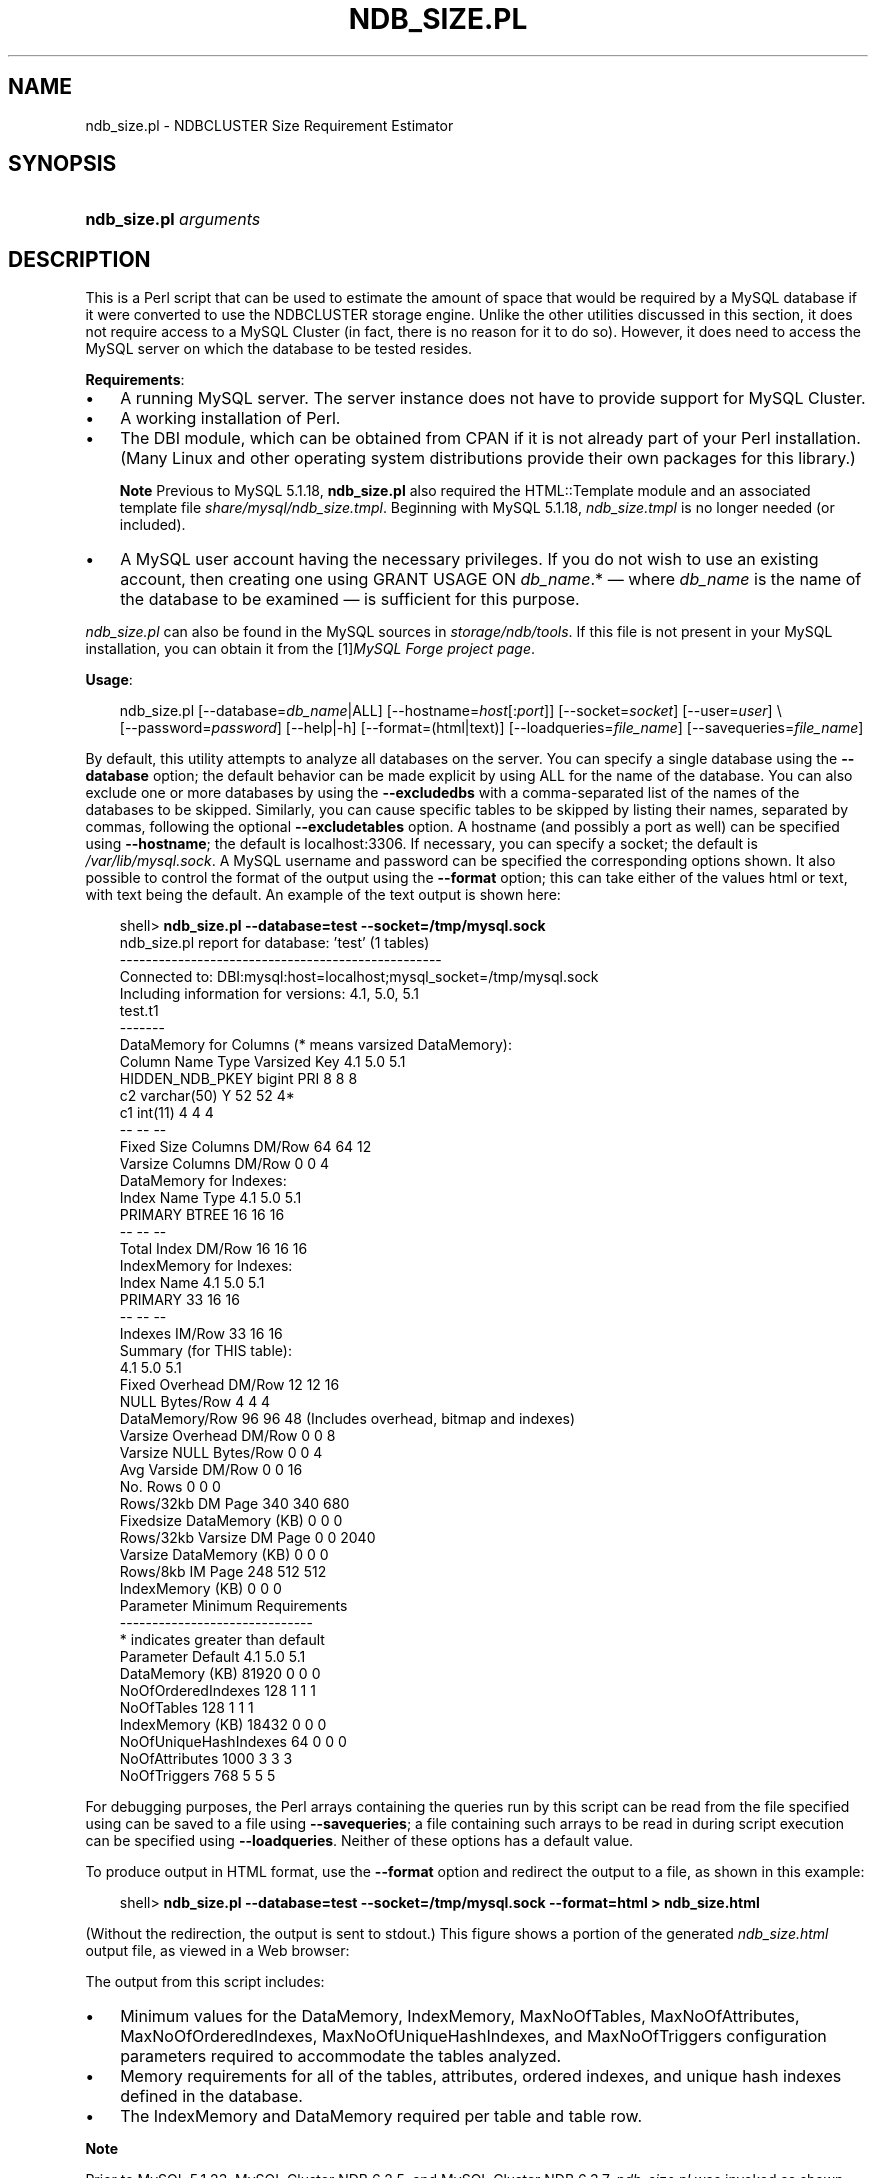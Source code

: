 .\"     Title: \fBndb_size.pl\fR
.\"    Author: 
.\" Generator: DocBook XSL Stylesheets v1.70.1 <http://docbook.sf.net/>
.\"      Date: 11/14/2008
.\"    Manual: MySQL Database System
.\"    Source: MySQL 5.1
.\"
.TH "\fBNDB_SIZE.PL\fR" "1" "11/14/2008" "MySQL 5.1" "MySQL Database System"
.\" disable hyphenation
.nh
.\" disable justification (adjust text to left margin only)
.ad l
.SH "NAME"
ndb_size.pl \- NDBCLUSTER Size Requirement Estimator
.SH "SYNOPSIS"
.HP 22
\fBndb_size.pl \fR\fB\fIarguments\fR\fR
.SH "DESCRIPTION"
.PP
This is a Perl script that can be used to estimate the amount of space that would be required by a MySQL database if it were converted to use the
NDBCLUSTER
storage engine. Unlike the other utilities discussed in this section, it does not require access to a MySQL Cluster (in fact, there is no reason for it to do so). However, it does need to access the MySQL server on which the database to be tested resides.
.PP
\fBRequirements\fR:
.TP 3n
\(bu
A running MySQL server. The server instance does not have to provide support for MySQL Cluster.
.TP 3n
\(bu
A working installation of Perl.
.TP 3n
\(bu
The
DBI
module, which can be obtained from CPAN if it is not already part of your Perl installation. (Many Linux and other operating system distributions provide their own packages for this library.)
.sp
.it 1 an-trap
.nr an-no-space-flag 1
.nr an-break-flag 1
.br
\fBNote\fR
Previous to MySQL 5.1.18,
\fBndb_size.pl\fR
also required the
HTML::Template
module and an associated template file
\fIshare/mysql/ndb_size.tmpl\fR. Beginning with MySQL 5.1.18,
\fIndb_size.tmpl\fR
is no longer needed (or included).
.TP 3n
\(bu
A MySQL user account having the necessary privileges. If you do not wish to use an existing account, then creating one using
GRANT USAGE ON \fIdb_name\fR.*
\(em where
\fIdb_name\fR
is the name of the database to be examined \(em is sufficient for this purpose.
.sp
.RE
.PP
\fIndb_size.pl\fR
can also be found in the MySQL sources in
\fIstorage/ndb/tools\fR. If this file is not present in your MySQL installation, you can obtain it from the
[1]\&\fIMySQL Forge project page\fR.
.PP
\fBUsage\fR:
.PP
.sp
.RS 3n
.nf
ndb_size.pl [\-\-database=\fIdb_name\fR|ALL] [\-\-hostname=\fIhost\fR[:\fIport\fR]] [\-\-socket=\fIsocket\fR] [\-\-user=\fIuser\fR] \\
    [\-\-password=\fIpassword\fR] [\-\-help|\-h] [\-\-format=(html|text)] [\-\-loadqueries=\fIfile_name\fR] [\-\-savequeries=\fIfile_name\fR]
.fi
.RE
.sp
.PP
By default, this utility attempts to analyze all databases on the server. You can specify a single database using the
\fB\-\-database\fR
option; the default behavior can be made explicit by using
ALL
for the name of the database. You can also exclude one or more databases by using the
\fB\-\-excludedbs\fR
with a comma\-separated list of the names of the databases to be skipped. Similarly, you can cause specific tables to be skipped by listing their names, separated by commas, following the optional
\fB\-\-excludetables\fR
option. A hostname (and possibly a port as well) can be specified using
\fB\-\-hostname\fR; the default is
localhost:3306. If necessary, you can specify a socket; the default is
\fI/var/lib/mysql.sock\fR. A MySQL username and password can be specified the corresponding options shown. It also possible to control the format of the output using the
\fB\-\-format\fR
option; this can take either of the values
html
or
text, with
text
being the default. An example of the text output is shown here:
.sp
.RS 3n
.nf
shell> \fBndb_size.pl \-\-database=test \-\-socket=/tmp/mysql.sock\fR
ndb_size.pl report for database: 'test' (1 tables)
\-\-\-\-\-\-\-\-\-\-\-\-\-\-\-\-\-\-\-\-\-\-\-\-\-\-\-\-\-\-\-\-\-\-\-\-\-\-\-\-\-\-\-\-\-\-\-\-\-\-
Connected to: DBI:mysql:host=localhost;mysql_socket=/tmp/mysql.sock
Including information for versions: 4.1, 5.0, 5.1
test.t1
\-\-\-\-\-\-\-
DataMemory for Columns (* means varsized DataMemory):
              Column Name                 Type  Varsized   Key       4.1        5.0        5.1
          HIDDEN_NDB_PKEY               bigint             PRI         8          8          8
                       c2          varchar(50)         Y              52         52         4*
                       c1              int(11)                         4          4          4
                                                                      \-\-         \-\-         \-\-
Fixed Size Columns DM/Row                                             64         64         12
   Varsize Columns DM/Row                                              0          0          4
DataMemory for Indexes:
               Index Name                 Type        4.1        5.0        5.1
                  PRIMARY                BTREE         16         16         16
                                                       \-\-         \-\-         \-\-
       Total Index DM/Row                              16         16         16
IndexMemory for Indexes:
               Index Name        4.1        5.0        5.1
                  PRIMARY         33         16         16
                                  \-\-         \-\-         \-\-
           Indexes IM/Row         33         16         16
Summary (for THIS table):
                                 4.1        5.0        5.1
    Fixed Overhead DM/Row         12         12         16
           NULL Bytes/Row          4          4          4
           DataMemory/Row         96         96         48  (Includes overhead, bitmap and indexes)
  Varsize Overhead DM/Row          0          0          8
   Varsize NULL Bytes/Row          0          0          4
       Avg Varside DM/Row          0          0         16
                 No. Rows          0          0          0
        Rows/32kb DM Page        340        340        680
Fixedsize DataMemory (KB)          0          0          0
Rows/32kb Varsize DM Page          0          0       2040
  Varsize DataMemory (KB)          0          0          0
         Rows/8kb IM Page        248        512        512
         IndexMemory (KB)          0          0          0
Parameter Minimum Requirements
\-\-\-\-\-\-\-\-\-\-\-\-\-\-\-\-\-\-\-\-\-\-\-\-\-\-\-\-\-\-
* indicates greater than default
                Parameter          Default             4.1              5.0              5.1
          DataMemory (KB)            81920               0                0                0
       NoOfOrderedIndexes              128               1                1                1
               NoOfTables              128               1                1                1
         IndexMemory (KB)            18432               0                0                0
    NoOfUniqueHashIndexes               64               0                0                0
           NoOfAttributes             1000               3                3                3
             NoOfTriggers              768               5                5                5
.fi
.RE
.sp
.PP
For debugging purposes, the Perl arrays containing the queries run by this script can be read from the file specified using can be saved to a file using
\fB\-\-savequeries\fR; a file containing such arrays to be read in during script execution can be specified using
\fB\-\-loadqueries\fR. Neither of these options has a default value.
.PP
To produce output in HTML format, use the
\fB\-\-format\fR
option and redirect the output to a file, as shown in this example:
.sp
.RS 3n
.nf
shell> \fBndb_size.pl \-\-database=test \-\-socket=/tmp/mysql.sock \-\-format=html > ndb_size.html\fR
.fi
.RE
.sp
(Without the redirection, the output is sent to
stdout.) This figure shows a portion of the generated
\fIndb_size.html\fR
output file, as viewed in a Web browser:
.PP
The output from this script includes:
.TP 3n
\(bu
Minimum values for the
DataMemory,
IndexMemory,
MaxNoOfTables,
MaxNoOfAttributes,
MaxNoOfOrderedIndexes,
MaxNoOfUniqueHashIndexes, and
MaxNoOfTriggers
configuration parameters required to accommodate the tables analyzed.
.TP 3n
\(bu
Memory requirements for all of the tables, attributes, ordered indexes, and unique hash indexes defined in the database.
.TP 3n
\(bu
The
IndexMemory
and
DataMemory
required per table and table row.
.sp
.RE
.sp
.it 1 an-trap
.nr an-no-space-flag 1
.nr an-break-flag 1
.br
\fBNote\fR
.PP
Prior to MySQL 5.1.23, MySQL Cluster NDB 6.2.5, and MySQL Cluster NDB 6.3.7,
\fIndb_size.pl\fR
was invoked as shown here:
.sp
.RS 3n
.nf
perl ndb_size.pl \fIdb_name\fR \fIhostname\fR \fIusername\fR \fIpassword\fR > \fIfile_name\fR.html
.fi
.RE
.sp
For more information about this change, see
[2]\&\fIBug#28683\fR
and
[3]\&\fIBug#28253\fR.
.SH "COPYRIGHT"
.PP
Copyright 2007\-2008 MySQL AB, 2008 Sun Microsystems, Inc.
.PP
This documentation is free software; you can redistribute it and/or modify it under the terms of the GNU General Public License as published by the Free Software Foundation; version 2 of the License.
.PP
This documentation is distributed in the hope that it will be useful, but WITHOUT ANY WARRANTY; without even the implied warranty of MERCHANTABILITY or FITNESS FOR A PARTICULAR PURPOSE. See the GNU General Public License for more details.
.PP
You should have received a copy of the GNU General Public License along with the program; if not, write to the Free Software Foundation, Inc., 51 Franklin Street, Fifth Floor, Boston, MA 02110\-1301 USA or see http://www.gnu.org/licenses/.
.SH "REFERENCES"
.TP 3
1.\ MySQL Forge project page
\%http://forge.mysql.com/projects/project.php?id=88
.TP 3
2.\ Bug#28683
\%http://bugs.mysql.com/28683
.TP 3
3.\ Bug#28253
\%http://bugs.mysql.com/28253
.SH "SEE ALSO"
For more information, please refer to the MySQL Reference Manual,
which may already be installed locally and which is also available
online at http://dev.mysql.com/doc/.
.SH AUTHOR
MySQL AB (http://www.mysql.com/).
